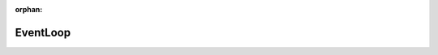 .. meta::ce058c0b6f7c4d87bec8807af8af3236bc96d3bd8df8541115818fff99b4a682638e37638b226934d3282071f41cfc5044a2887e599995a5b7ee1222620c3a38

:orphan:

.. title:: kanon: EventLoop

EventLoop
=========

.. container:: doxygen-content

   
   .. raw:: html
     :file: group__EventLoop.html
